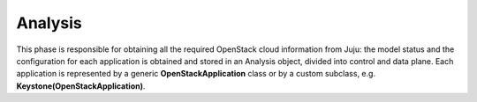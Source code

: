 ========
Analysis
========

This phase is responsible for obtaining all the required OpenStack cloud information
from Juju: the model status and the configuration for each application is obtained
and stored in an Analysis object, divided into control and data plane. Each
application is represented by a generic **OpenStackApplication** class or by a custom
subclass, e.g. **Keystone(OpenStackApplication)**.
